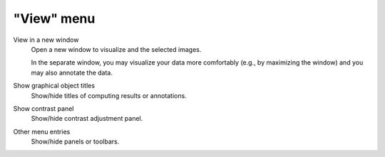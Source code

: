 "View" menu
===========

.. image:: /images/shots/i_view.png

View in a new window
    Open a new window to visualize and the selected images.

    In the separate window, you may visualize your data more comfortably
    (e.g., by maximizing the window) and you may also annotate the data.

    .. seealso::
        See :ref:`ref-to-image-annotations` for more details on annotations.

Show graphical object titles
    Show/hide titles of computing results or annotations.

Show contrast panel
    Show/hide contrast adjustment panel.

Other menu entries
    Show/hide panels or toolbars.
